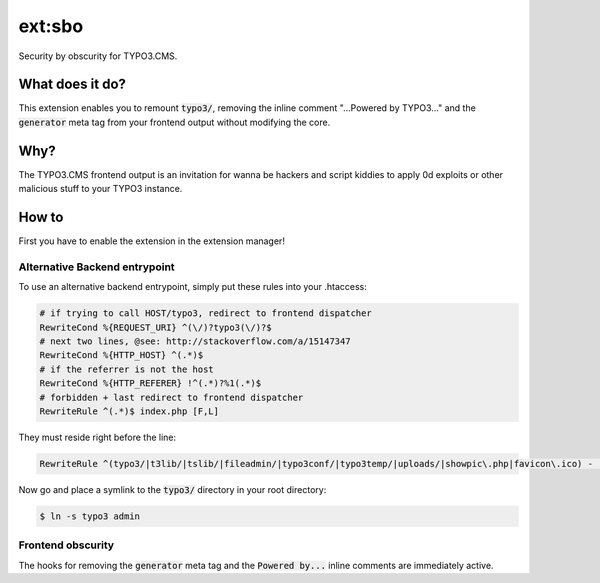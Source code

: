ext:sbo
=======

Security by obscurity for TYPO3.CMS.

What does it do?
----------------

This extension enables you to remount `typo3/`:code:, removing the inline comment
"...Powered by TYPO3..." and the `generator`:code: meta tag from your frontend output
without modifying the core.

Why?
----

The TYPO3.CMS frontend output is an invitation for wanna be hackers and script
kiddies to apply 0d exploits or other malicious stuff to your TYPO3 instance.

How to
------

First you have to enable the extension in the extension manager!

Alternative Backend entrypoint
******************************

To use an alternative backend entrypoint, simply put these rules into your .htaccess:

.. code::

   # if trying to call HOST/typo3, redirect to frontend dispatcher
   RewriteCond %{REQUEST_URI} ^(\/)?typo3(\/)?$
   # next two lines, @see: http://stackoverflow.com/a/15147347
   RewriteCond %{HTTP_HOST} ^(.*)$
   # if the referrer is not the host
   RewriteCond %{HTTP_REFERER} !^(.*)?%1(.*)$
   # forbidden + last redirect to frontend dispatcher
   RewriteRule ^(.*)$ index.php [F,L]

They must reside right before the line:

.. code::

   RewriteRule ^(typo3/|t3lib/|tslib/|fileadmin/|typo3conf/|typo3temp/|uploads/|showpic\.php|favicon\.ico) - [L]

Now go and place a symlink to the `typo3/`:code: directory in your root directory:

.. code::

   $ ln -s typo3 admin

Frontend obscurity
******************

The hooks for removing the `generator`:code: meta tag and the `Powered by...`:code:
inline comments are immediately active.